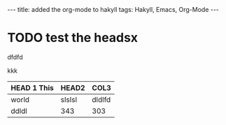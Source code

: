 #+BEGIN_HTML
---
title: added the org-mode to hakyll
tags: Hakyll, Emacs, Org-Mode
---
#+END_HTML


* TODO test the headsx

dfdfd

kkk


| HEAD 1 This | HEAD2  | COL3   |
|-------------+--------+--------|
| world       | slslsl | dldlfd |
| ddldl       | 343    | 303    |

